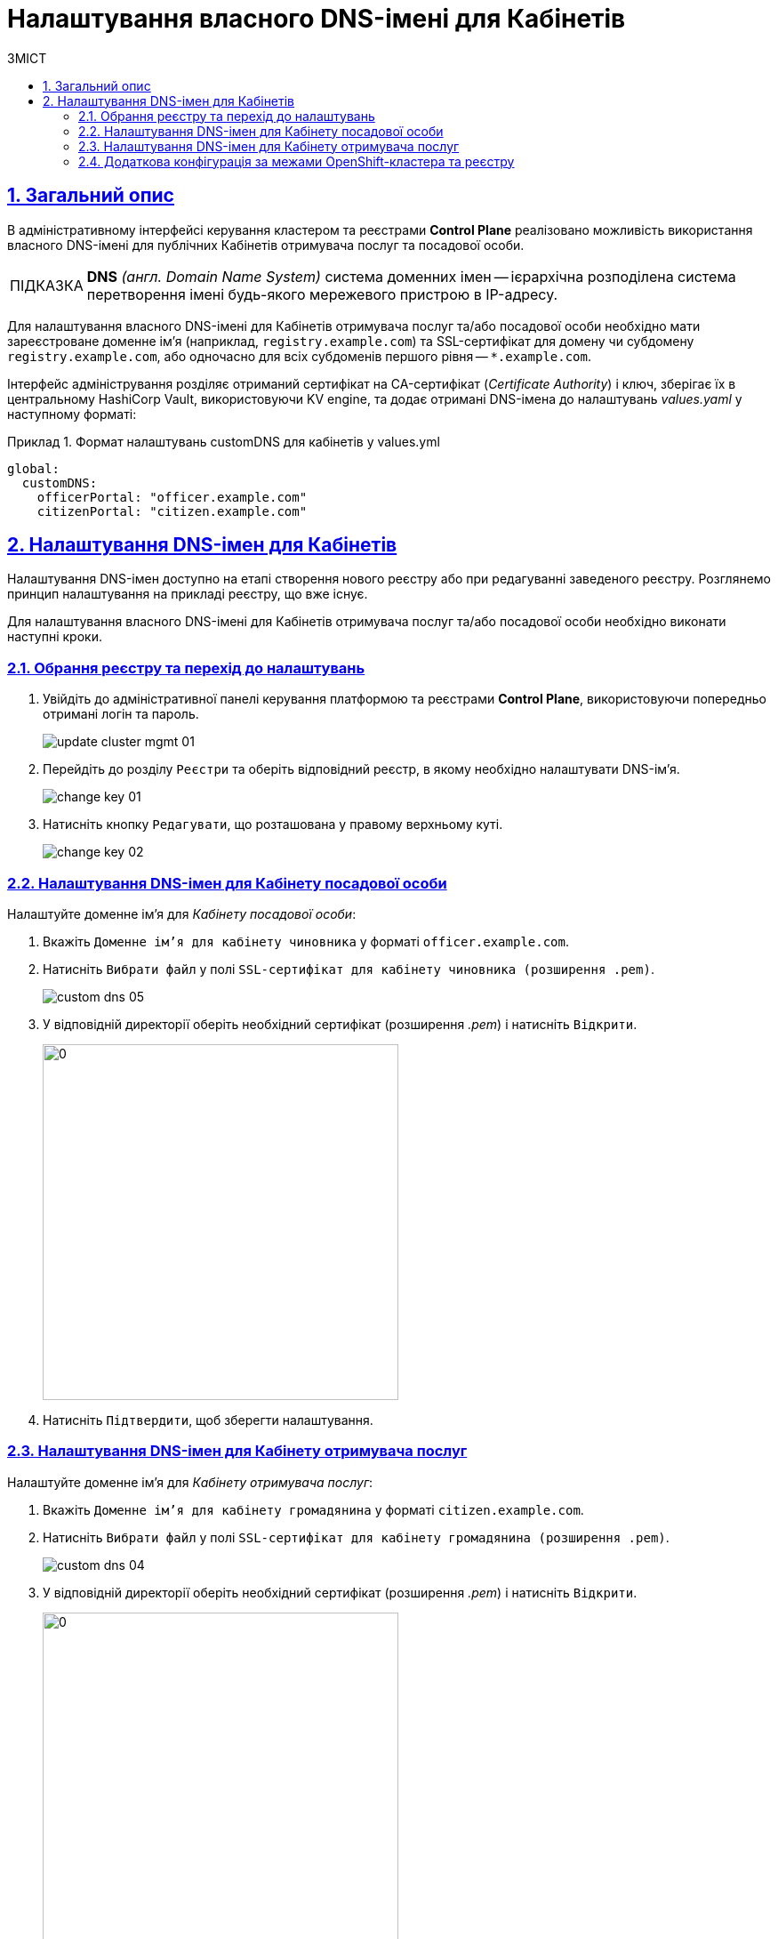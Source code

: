 :toc-title: ЗМІСТ
:toc: auto
:toclevels: 5
:experimental:
:important-caption:     ВАЖЛИВО
:note-caption:          ПРИМІТКА
:tip-caption:           ПІДКАЗКА
:warning-caption:       ПОПЕРЕДЖЕННЯ
:caution-caption:       УВАГА
:example-caption:           Приклад
:figure-caption:            Зображення
:table-caption:             Таблиця
:appendix-caption:          Додаток
:sectnums:
:sectnumlevels: 5
:sectanchors:
:sectlinks:
:partnums:

= Налаштування власного DNS-імені для Кабінетів

== Загальний опис

В адміністративному інтерфейсі керування кластером та реєстрами *Control Plane* реалізовано можливість використання власного DNS-імені для публічних Кабінетів отримувача послуг та посадової особи.

[TIP]
====
*DNS* _(англ. Domain Name System)_ система доменних імен -- ієрархічна розподілена система перетворення імені будь-якого мережевого пристрою в IP-адресу.
====

Для налаштування власного DNS-імені для Кабінетів отримувача послуг та/або посадової особи необхідно мати зареєстроване доменне ім'я (наприклад, `registry.example.com`) та SSL-сертифікат для домену чи субдомену `registry.example.com`, або одночасно для всіх субдоменів першого рівня -- `*.example.com`.

Інтерфейс адміністрування розділяє отриманий сертифікат на CA-сертифікат (_Certificate Authority_) і ключ, зберігає їх в центральному HashiCorp Vault, використовуючи KV engine, та додає отримані DNS-імена до налаштувань _values.yaml_ у наступному форматі:

.Формат налаштувань customDNS для кабінетів у values.yml
====
[source, yaml]
----
global:
  customDNS:
    officerPortal: "officer.example.com"
    citizenPortal: "citizen.example.com"
----
====

== Налаштування DNS-імен для Кабінетів

Налаштування DNS-імен доступно на етапі створення нового реєстру або при редагуванні заведеного реєстру. Розглянемо принцип налаштування на прикладі реєстру, що вже існує.

Для налаштування власного DNS-імені для Кабінетів отримувача послуг та/або посадової особи необхідно виконати наступні кроки.

=== Обрання реєстру та перехід до налаштувань

[arabic]
. Увійдіть до адміністративної панелі керування платформою та реєстрами *Control Plane*, використовуючи попередньо отримані логін та пароль.
+
image:admin:infrastructure/cluster-mgmt/update-cluster-mgmt-01.png[]

. Перейдіть до розділу `Реєстри` та оберіть відповідний реєстр, в якому необхідно налаштувати DNS-ім'я.
+
image:admin:infrastructure/cluster-mgmt/change-key/change-key-01.png[]

. Натисніть кнопку `Редагувати`, що розташована у правому верхньому куті.
+
image:admin:infrastructure/cluster-mgmt/change-key/change-key-02.png[]

=== Налаштування DNS-імен для Кабінету посадової особи

Налаштуйте доменне ім'я для _Кабінету посадової особи_:

[arabic]
. Вкажіть `Доменне ім'я для кабінету чиновника` у форматі `officer.example.com`.
+

. Натисніть `Вибрати файл` у полі `SSL-сертифікат для кабінету чиновника (розширення .pem)`.
+
image:admin:registry-management/custom-dns/custom-dns-05.png[]

. У відповідній директорії оберіть необхідний сертифікат (розширення _.pem_) і натисніть `Відкрити`.
+
image:admin:registry-management/custom-dns/custom-dns-06.png[0,400]

. Натисніть `Підтвердити`, щоб зберегти налаштування.

=== Налаштування DNS-імен для Кабінету отримувача послуг

Налаштуйте доменне ім'я для _Кабінету отримувача послуг_:

. Вкажіть `Доменне ім'я для кабінету громадянина` у форматі `citizen.example.com`.

. Натисніть `Вибрати файл` у полі `SSL-сертифікат для кабінету громадянина (розширення .pem)`.
+
image:admin:registry-management/custom-dns/custom-dns-04.png[]

. У відповідній директорії оберіть необхідний сертифікат (розширення _.pem_) і натисніть `Відкрити`.
+
image:admin:registry-management/custom-dns/custom-dns-03.png[0,400]

. Натисніть `Підтвердити`, щоб зберегти налаштування.

=== Додаткова конфігурація за межами OpenShift-кластера та реєстру

Виконайте зовнішню конфігурацію за межами OpenShift-кластера та реєстру.

. Створіть `CNAME`-запис у свого постачальника DNS.
+
Він має вказувати на _Load Balancer_ прив'язаного до OpenShift роутера (_HAProxy_). Домен роутера OpenShift відрізняється для кожного кластера. Записи `CNAME` завжди повинні вказуватися на інше доменне ім’я, а не на IP-адресу.
+
[TIP]
====
`CNAME` (Запис канонічного імені) -- це тип запису ресурсу в системі доменних імен (DNS), який співставляє одне доменне ім’я (псевдонім) з іншим (канонічне ім’я).
====
+
`CNAME` запис може виглядати так:
+
****
www.example.net. CNAME www.example.com.
****
+
Подивитись на поточні встановлені CNAME записи можна за допомогою сервісу link:https://dns.google[dns.google].
+
[WARNING]
====
`CNAME` не може бути встановлений для *apex*-доменів (example.com), а піддомен повинен бути вказаний (www.example.com).
====

. Напишіть в Telegram каналі `[EPAM] IIT Digital Signature Library Questions` запит на додавання нової адреси до тестового віджету link:https://eu.iit.com.ua/[eu.iit.com.ua].
+

+
--
Кабінет посадової особи та отримувача послуг стає доступний за налаштованими DNS-іменами після додаткової (ручної) зовнішньої конфігурації адміністратором.

[CAUTION]
Зазвичай оновлення DNS-імен відбувається впродовж однієї години, хоча глобальне оновлення може тривати до 48 годин.
--

//TODO додати аналогічний опис до інструкції xref:admin:registry-management/control-plane-create-registry.adoc[Розгортання екземпляру реєстру]